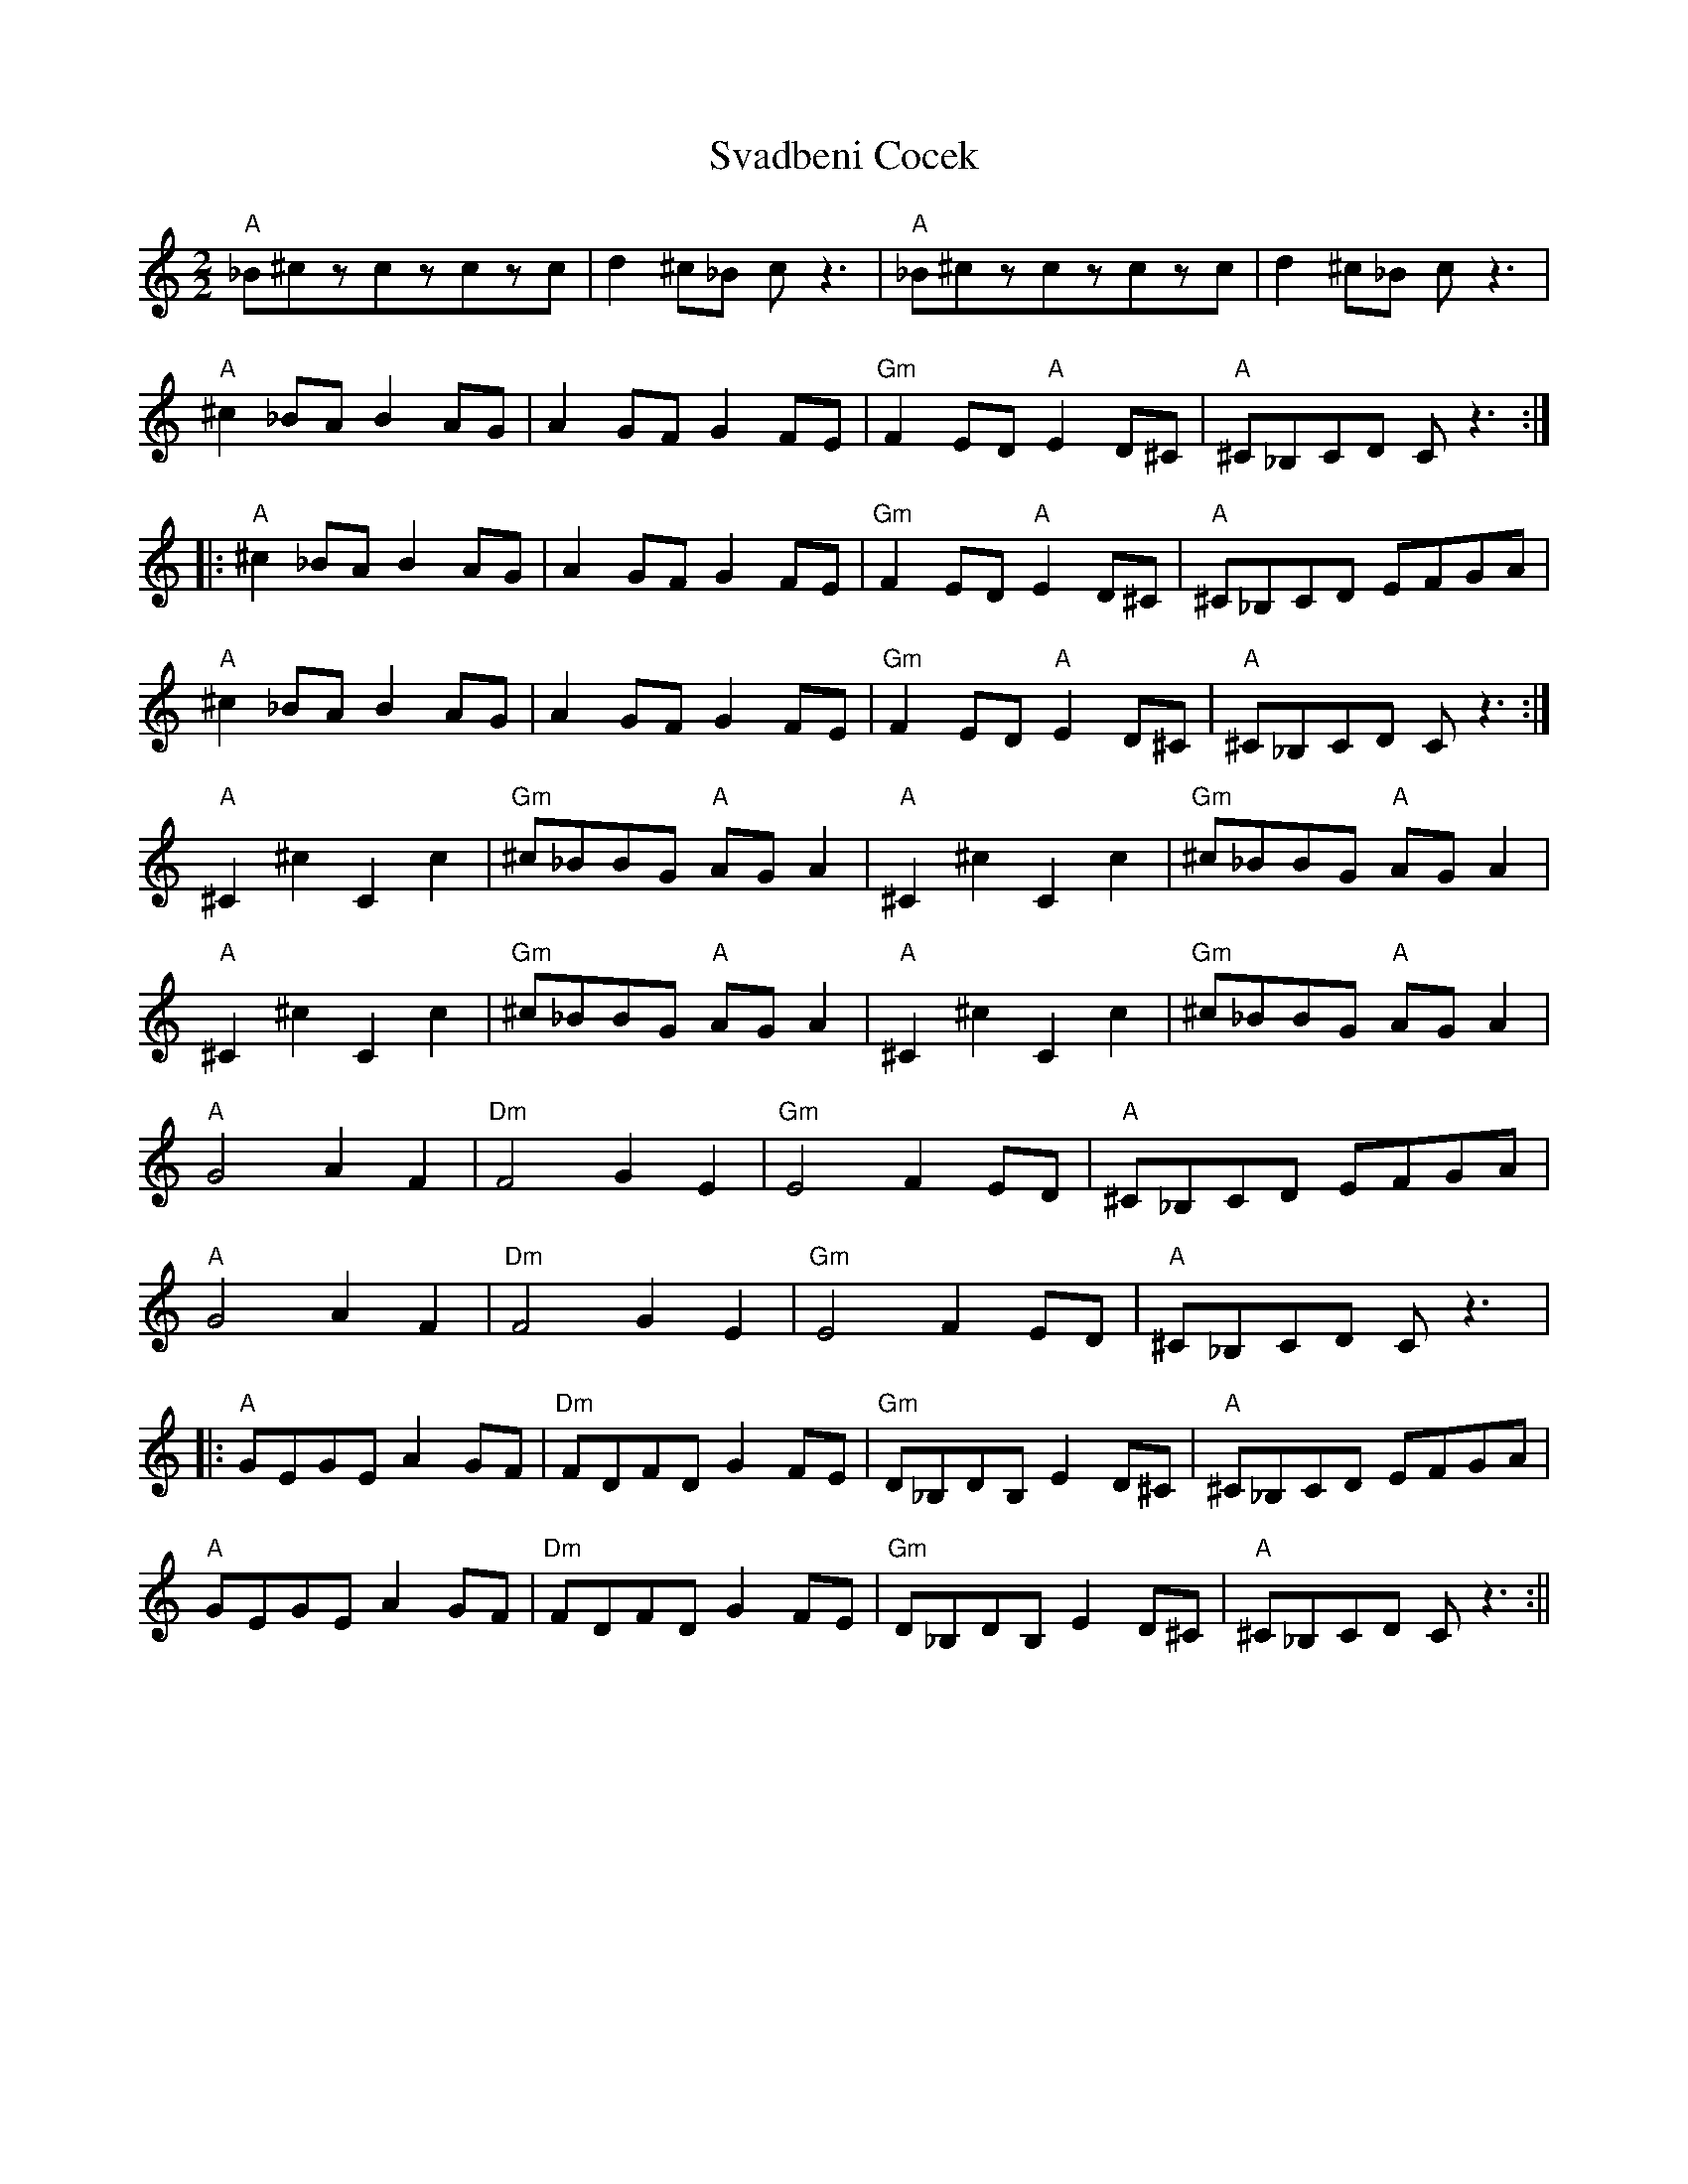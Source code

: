 X:78
T:Svadbeni Cocek
M:2/2
L:1/8
K:C
"A"_B^czczczc|d2^c_B cz3|"A"_B^czczczc|d2^c_B cz3|
"A"^c2_BA B2AG|A2GF G2FE|"Gm"F2ED "A"E2D^C|"A"^C_B,CD Cz3:|:
"A"^c2_BA B2AG|A2GF G2FE|"Gm"F2ED "A"E2D^C|"A"^C_B,CD EFGA|
"A"^c2_BA B2AG|A2GF G2FE|"Gm"F2ED "A"E2D^C|"A"^C_B,CD Cz3:|
"A"^C2^c2C2c2|"Gm"^c_BBG "A"AGA2|"A"^C2^c2C2c2|"Gm"^c_BBG "A"AGA2|
"A"^C2^c2C2c2|"Gm"^c_BBG "A"AGA2|"A"^C2^c2C2c2|"Gm"^c_BBG "A"AGA2|
"A"G4 A2F2|"Dm"F4 G2E2|"Gm"E4 F2ED|"A"^C_B,CD EFGA|
"A"G4 A2F2|"Dm"F4 G2E2|"Gm"E4 F2ED|"A"^C_B,CD Cz3|:
"A"GEGE A2GF|"Dm"FDFD G2FE|"Gm"D_B,DB, E2D^C|"A"^C_B,CD EFGA|
"A"GEGE A2GF|"Dm"FDFD G2FE|"Gm"D_B,DB, E2D^C|"A"^C_B,CD Cz3:||
